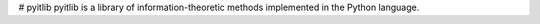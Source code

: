 # pyitlib
pyitlib is a library of information-theoretic methods implemented in the Python language.
